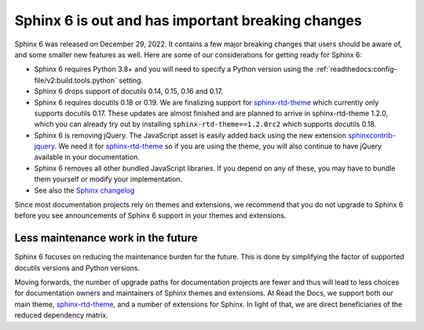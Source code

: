 .. post:: January 4th, 2022
   :tags: sphinx, python
   :author: Ben
   :location: MLM

.. meta::
   :description lang=en:
      Sphinx 6 is out. Here are our thoughts about preparations that we
      are making, which may affect projects looking to upgrade.


Sphinx 6 is out and has important breaking changes
==================================================

Sphinx 6 was released on December 29, 2022.
It contains a few major breaking changes that users should be aware of,
and some smaller new features as well.
Here are some of our considerations for getting ready for Sphinx 6:

- Sphinx 6 requires Python 3.8+ and you will need to specify a Python version using the :ref:`readthedocs:config-file/v2:build.tools.python` setting.
- Sphinx 6 drops support of docutils 0.14, 0.15, 0.16 and 0.17.
- Sphinx 6 requires docutils 0.18 or 0.19.
  We are finalizing support for `sphinx-rtd-theme`_ which currently only supports docutils 0.17.
  These updates are almost finished and are planned to arrive in sphinx-rtd-theme 1.2.0,
  which you can already try out by installing ``sphinx-rtd-theme==1.2.0rc2``
  which supports docutils 0.18.
- Sphinx 6 is removing jQuery.
  The JavaScript asset is easily added back using the new extension `sphinxcontrib-jquery`_.
  We need it for `sphinx-rtd-theme`_ so if you are using the theme,
  you will also continue to have jQuery available in your documentation.
- Sphinx 6 removes all other bundled JavaScript libraries.
  If you depend on any of these,
  you may have to bundle them yourself or modify your implementation.
- See also the `Sphinx changelog <https://www.sphinx-doc.org/en/master/changes.html>`_

Since most documentation projects rely on themes and extensions, we recommend that you do not upgrade to Sphinx 6 before you see announcements of Sphinx 6 support in your themes and extensions.

.. _sphinxcontrib-jquery: https://pypi.org/project/sphinxcontrib.jquery/


Less maintenance work in the future
-----------------------------------

Sphinx 6 focuses on reducing the maintenance burden for the future.
This is done by simplifying the factor of supported docutils versions and Python versions.

Moving forwards,
the number of upgrade paths for documentation projects
are fewer and thus will lead to less choices for documentation owners and
maintainers of Sphinx themes and extensions.
At Read the Docs, we support both our main theme, `sphinx-rtd-theme`_, and a number of extensions for Sphinx.
In light of that,
we are direct beneficiaries of the reduced dependency matrix.

.. _sphinx-rtd-theme: https://sphinx-rtd-theme.readthedocs.io/

